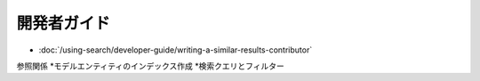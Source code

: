 開発者ガイド
===============

-  :doc:`/using-search/developer-guide/writing-a-similar-results-contributor`
参照関係
*モデルエンティティのインデックス作成
*検索クエリとフィルター